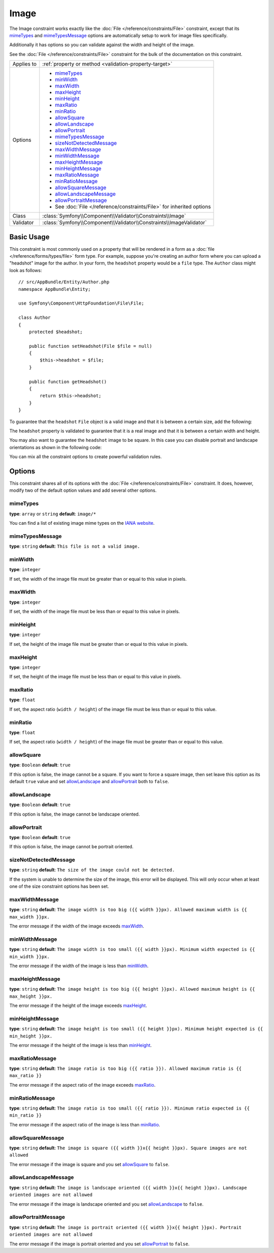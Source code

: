 Image
=====

The Image constraint works exactly like the :doc:`File </reference/constraints/File>`
constraint, except that its `mimeTypes`_ and `mimeTypesMessage`_ options
are automatically setup to work for image files specifically.

Additionally it has options so you can validate against the width and height
of the image.

See the :doc:`File </reference/constraints/File>` constraint for the bulk
of the documentation on this constraint.

+----------------+-----------------------------------------------------------------------+
| Applies to     | :ref:`property or method <validation-property-target>`                |
+----------------+-----------------------------------------------------------------------+
| Options        | - `mimeTypes`_                                                        |
|                | - `minWidth`_                                                         |
|                | - `maxWidth`_                                                         |
|                | - `maxHeight`_                                                        |
|                | - `minHeight`_                                                        |
|                | - `maxRatio`_                                                         |
|                | - `minRatio`_                                                         |
|                | - `allowSquare`_                                                      |
|                | - `allowLandscape`_                                                   |
|                | - `allowPortrait`_                                                    |
|                | - `mimeTypesMessage`_                                                 |
|                | - `sizeNotDetectedMessage`_                                           |
|                | - `maxWidthMessage`_                                                  |
|                | - `minWidthMessage`_                                                  |
|                | - `maxHeightMessage`_                                                 |
|                | - `minHeightMessage`_                                                 |
|                | - `maxRatioMessage`_                                                  |
|                | - `minRatioMessage`_                                                  |
|                | - `allowSquareMessage`_                                               |
|                | - `allowLandscapeMessage`_                                            |
|                | - `allowPortraitMessage`_                                             |
|                | - See :doc:`File </reference/constraints/File>` for inherited options |
+----------------+-----------------------------------------------------------------------+
| Class          | :class:`Symfony\\Component\\Validator\\Constraints\\Image`            |
+----------------+-----------------------------------------------------------------------+
| Validator      | :class:`Symfony\\Component\\Validator\\Constraints\\ImageValidator`   |
+----------------+-----------------------------------------------------------------------+

Basic Usage
-----------

This constraint is most commonly used on a property that will be rendered
in a form as a :doc:`file </reference/forms/types/file>` form type. For
example, suppose you're creating an author form where you can upload a
"headshot" image for the author. In your form, the ``headshot`` property
would be a ``file`` type. The ``Author`` class might look as follows::

    // src/AppBundle/Entity/Author.php
    namespace AppBundle\Entity;

    use Symfony\Component\HttpFoundation\File\File;

    class Author
    {
        protected $headshot;

        public function setHeadshot(File $file = null)
        {
            $this->headshot = $file;
        }

        public function getHeadshot()
        {
            return $this->headshot;
        }
    }

To guarantee that the ``headshot`` ``File`` object is a valid image and
that it is between a certain size, add the following:

.. configuration-block::

    .. code-block:: php-annotations

        // src/AppBundle/Entity/Author.php
        namespace AppBundle\Entity;

        use Symfony\Component\Validator\Constraints as Assert;

        class Author
        {
            /**
             * @Assert\Image(
             *     minWidth = 200,
             *     maxWidth = 400,
             *     minHeight = 200,
             *     maxHeight = 400
             * )
             */
            protected $headshot;
        }

    .. code-block:: yaml

        # src/AppBundle/Resources/config/validation.yml
        AppBundle\Entity\Author:
            properties:
                headshot:
                    - Image:
                        minWidth: 200
                        maxWidth: 400
                        minHeight: 200
                        maxHeight: 400

    .. code-block:: xml

        <!-- src/AppBundle/Resources/config/validation.xml -->
        <?xml version="1.0" encoding="UTF-8" ?>
        <constraint-mapping xmlns="http://symfony.com/schema/dic/constraint-mapping"
            xmlns:xsi="http://www.w3.org/2001/XMLSchema-instance"
            xsi:schemaLocation="http://symfony.com/schema/dic/constraint-mapping http://symfony.com/schema/dic/constraint-mapping/constraint-mapping-1.0.xsd">

            <class name="AppBundle\Entity\Author">
                <property name="headshot">
                    <constraint name="Image">
                        <option name="minWidth">200</option>
                        <option name="maxWidth">400</option>
                        <option name="minHeight">200</option>
                        <option name="maxHeight">400</option>
                    </constraint>
                </property>
            </class>
        </constraint-mapping>

    .. code-block:: php

        // src/AppBundle/Entity/Author.php
        namespace AppBundle\Entity;

        use Symfony\Component\Validator\Mapping\ClassMetadata;
        use Symfony\Component\Validator\Constraints as Assert;

        class Author
        {
            public static function loadValidatorMetadata(ClassMetadata $metadata)
            {
                $metadata->addPropertyConstraint('headshot', new Assert\Image(array(
                    'minWidth' => 200,
                    'maxWidth' => 400,
                    'minHeight' => 200,
                    'maxHeight' => 400,
                )));
            }
        }

The ``headshot`` property is validated to guarantee that it is a real image
and that it is between a certain width and height.

You may also want to guarantee the ``headshot`` image to be square. In this
case you can disable portrait and landscape orientations as shown in the
following code:

.. configuration-block::

    .. code-block:: php-annotations

        // src/AppBundle/Entity/Author.php
        namespace AppBundle\Entity;

        use Symfony\Component\Validator\Constraints as Assert;

        class Author
        {
            /**
             * @Assert\Image(
             *     allowLandscape = false,
             *     allowPortrait = false
             * )
             */
            protected $headshot;
        }

    .. code-block:: yaml

        # src/AppBundle/Resources/config/validation.yml
        AppBundle\Entity\Author
            properties:
                headshot:
                    - Image:
                        allowLandscape: false
                        allowPortrait: false

    .. code-block:: xml

        <!-- src/AppBundle/Resources/config/validation.xml -->
        <class name="AppBundle\Entity\Author">
            <property name="headshot">
                <constraint name="Image">
                    <option name="allowLandscape">false</option>
                    <option name="allowPortrait">false</option>
                </constraint>
            </property>
        </class>

    .. code-block:: php

        // src/AppBundle/Entity/Author.php
        namespace AppBundle\Entity;

        use Symfony\Component\Validator\Mapping\ClassMetadata;
        use Symfony\Component\Validator\Constraints as Assert;

        class Author
        {
            // ...

            public static function loadValidatorMetadata(ClassMetadata $metadata)
            {
                $metadata->addPropertyConstraint('headshot', new Assert\Image(array(
                    'allowLandscape'    => false,
                    'allowPortrait'     => false,
                )));
            }
        }

You can mix all the constraint options to create powerful validation rules.

Options
-------

This constraint shares all of its options with the :doc:`File </reference/constraints/File>`
constraint. It does, however, modify two of the default option values and
add several other options.

mimeTypes
~~~~~~~~~

**type**: ``array`` or ``string`` **default**: ``image/*``

You can find a list of existing image mime types on the `IANA website`_.

mimeTypesMessage
~~~~~~~~~~~~~~~~

**type**: ``string`` **default**: ``This file is not a valid image.``

minWidth
~~~~~~~~

**type**: ``integer``

If set, the width of the image file must be greater than or equal to this
value in pixels.

maxWidth
~~~~~~~~

**type**: ``integer``

If set, the width of the image file must be less than or equal to this
value in pixels.

minHeight
~~~~~~~~~

**type**: ``integer``

If set, the height of the image file must be greater than or equal to this
value in pixels.

maxHeight
~~~~~~~~~

**type**: ``integer``

If set, the height of the image file must be less than or equal to this
value in pixels.

maxRatio
~~~~~~~~

**type**: ``float``

If set, the aspect ratio (``width / height``) of the image file must be less
than or equal to this value.

minRatio
~~~~~~~~

**type**: ``float``

If set, the aspect ratio (``width / height``) of the image file must be greater
than or equal to this value.

allowSquare
~~~~~~~~~~~

**type**: ``Boolean`` **default**: ``true``

If this option is false, the image cannot be a square. If you want to force
a square image, then set leave this option as its default ``true`` value
and set `allowLandscape`_ and `allowPortrait`_ both to ``false``.

allowLandscape
~~~~~~~~~~~~~~

**type**: ``Boolean`` **default**: ``true``

If this option is false, the image cannot be landscape oriented.

allowPortrait
~~~~~~~~~~~~~

**type**: ``Boolean`` **default**: ``true``

If this option is false, the image cannot be portrait oriented.

sizeNotDetectedMessage
~~~~~~~~~~~~~~~~~~~~~~

**type**: ``string`` **default**: ``The size of the image could not be detected.``

If the system is unable to determine the size of the image, this error will
be displayed. This will only occur when at least one of the size constraint
options has been set.

maxWidthMessage
~~~~~~~~~~~~~~~

**type**: ``string`` **default**: ``The image width is too big ({{ width }}px).
Allowed maximum width is {{ max_width }}px.``

The error message if the width of the image exceeds `maxWidth`_.

minWidthMessage
~~~~~~~~~~~~~~~

**type**: ``string`` **default**: ``The image width is too small ({{ width }}px).
Minimum width expected is {{ min_width }}px.``

The error message if the width of the image is less than `minWidth`_.

maxHeightMessage
~~~~~~~~~~~~~~~~

**type**: ``string`` **default**: ``The image height is too big ({{ height }}px).
Allowed maximum height is {{ max_height }}px.``

The error message if the height of the image exceeds `maxHeight`_.

minHeightMessage
~~~~~~~~~~~~~~~~

**type**: ``string`` **default**: ``The image height is too small ({{ height }}px).
Minimum height expected is {{ min_height }}px.``

The error message if the height of the image is less than `minHeight`_.

maxRatioMessage
~~~~~~~~~~~~~~~

**type**: ``string`` **default**: ``The image ratio is too big ({{ ratio }}).
Allowed maximum ratio is {{ max_ratio }}``

The error message if the aspect ratio of the image exceeds `maxRatio`_.

minRatioMessage
~~~~~~~~~~~~~~~

**type**: ``string`` **default**: ``The image ratio is too small ({{ ratio }}).
Minimum ratio expected is {{ min_ratio }}``

The error message if the aspect ratio of the image is less than `minRatio`_.

allowSquareMessage
~~~~~~~~~~~~~~~~~~

**type**: ``string`` **default**: ``The image is square ({{ width }}x{{ height }}px).
Square images are not allowed``

The error message if the image is square and you set `allowSquare`_ to ``false``.

allowLandscapeMessage
~~~~~~~~~~~~~~~~~~~~~

**type**: ``string`` **default**: ``The image is landscape oriented ({{ width }}x{{ height }}px).
Landscape oriented images are not allowed``

The error message if the image is landscape oriented and you set `allowLandscape`_ to ``false``.

allowPortraitMessage
~~~~~~~~~~~~~~~~~~~~

**type**: ``string`` **default**: ``The image is portrait oriented ({{ width }}x{{ height }}px).
Portrait oriented images are not allowed``

The error message if the image is portrait oriented and you set `allowPortrait`_ to ``false``.

.. _`IANA website`: http://www.iana.org/assignments/media-types/image/index.html
